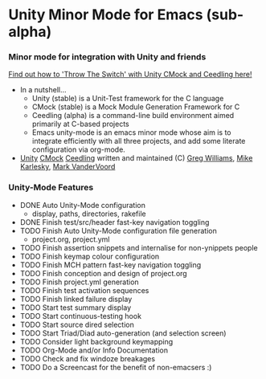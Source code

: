 
* Unity Minor Mode for Emacs (sub-alpha)


*** Minor mode for integration with Unity and friends

[[http://throwtheswitch.org/][   Find out how to 'Throw The Switch' with Unity CMock and Ceedling here!]]

  - In a nutshell...
    - Unity (stable) is a Unit-Test framework for the C language 
    - CMock (stable) is a Mock Module Generation Framework for C 
    - Ceedling (alpha) is a command-line build environment aimed
      primarily at C-based projects
    - Emacs unity-mode is an emacs minor mode whose aim is to
      integrate efficiently with all three projects, and add some
      literate configuration via org-mode.
  - [[http://sourceforge.net/apps/trac/unity/wiki][Unity]] [[http://sourceforge.net/apps/trac/cmock/wiki][CMock]] [[http://sourceforge.net/apps/trac/ceedling/wiki][Ceedling]] written and maintained (C) [[http://sourceforge.net/users/greg-williams][Greg Williams]], [[http://sourceforge.net/users/mkarlesky][Mike Karlesky]], [[http://sourceforge.net/users/mvandervoord][Mark VanderVoord]]

*** Unity-Mode Features
  - DONE Auto Unity-Mode configuration 
    - display, paths, directories, rakefile
  - DONE Finish test/src/header fast-key navigation toggling
  - TODO Finish Auto Unity-Mode configuration file generation
    - project.org, project.yml
  - TODO Finish assertion snippets and internalise for non-ynippets people
  - TODO Finish keymap colour configuration
  - TODO Finish MCH pattern fast-key navigation toggling
  - TODO Finish conception and design of project.org
  - TODO Finish project.yml generation
  - TODO Finish test activation sequences
  - TODO Finish linked failure display
  - TODO Start test summary display
  - TODO Start continuous-testing hook
  - TODO Start source dired selection
  - TODO Start Triad/Diad auto-generation (and selection screen)
  - TODO Consider light background keymapping
  - TODO Org-Mode and/or Info Documentation
  - TODO Check and fix windoze breakages
  - TODO Do a Screencast for the benefit of non-emacsers :)
